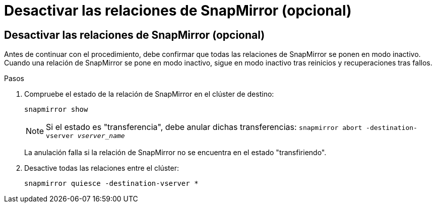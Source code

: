 = Desactivar las relaciones de SnapMirror (opcional)
:allow-uri-read: 




== Desactivar las relaciones de SnapMirror (opcional)

Antes de continuar con el procedimiento, debe confirmar que todas las relaciones de SnapMirror se ponen en modo inactivo. Cuando una relación de SnapMirror se pone en modo inactivo, sigue en modo inactivo tras reinicios y recuperaciones tras fallos.

.Pasos
. Compruebe el estado de la relación de SnapMirror en el clúster de destino:
+
`snapmirror show`

+
[NOTE]
====
Si el estado es "transferencia", debe anular dichas transferencias:
`snapmirror abort -destination-vserver _vserver_name_`

====
+
La anulación falla si la relación de SnapMirror no se encuentra en el estado "transfiriendo".

. Desactive todas las relaciones entre el clúster:
+
`snapmirror quiesce -destination-vserver *`


